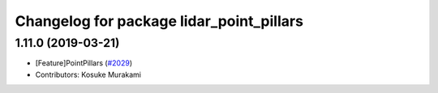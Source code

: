 ^^^^^^^^^^^^^^^^^^^^^^^^^^^^^^^^^^^^^^^^^
Changelog for package lidar_point_pillars
^^^^^^^^^^^^^^^^^^^^^^^^^^^^^^^^^^^^^^^^^

1.11.0 (2019-03-21)
-------------------
* [Feature]PointPillars (`#2029 <https://github.com/CPFL/Autoware/issues/2029>`_)
* Contributors: Kosuke Murakami
